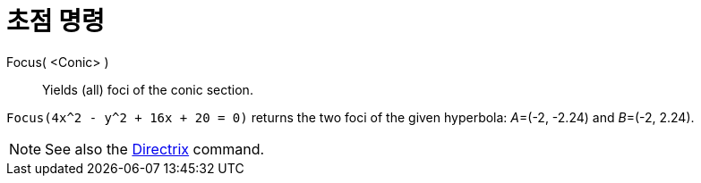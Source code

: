 = 초점 명령
:page-en: commands/Focus
ifdef::env-github[:imagesdir: /ko/modules/ROOT/assets/images]

Focus( <Conic> )::
  Yields (all) foci of the conic section.

[EXAMPLE]
====

`++Focus(4x^2 - y^2 + 16x + 20 = 0)++` returns the two foci of the given hyperbola: __A__=(-2, -2.24) and __B__=(-2,
2.24).

====

[NOTE]
====

See also the xref:/s_index_php?title=Directrix_Command_action=edit_redlink=1.adoc[Directrix] command.

====
